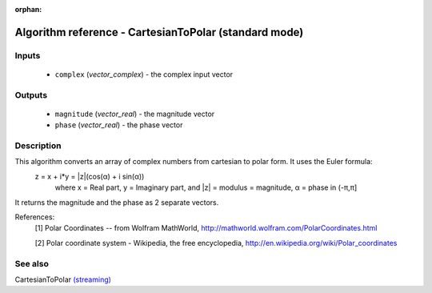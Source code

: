 :orphan:

Algorithm reference - CartesianToPolar (standard mode)
======================================================

Inputs
------

 - ``complex`` (*vector_complex*) - the complex input vector

Outputs
-------

 - ``magnitude`` (*vector_real*) - the magnitude vector
 - ``phase`` (*vector_real*) - the phase vector

Description
-----------

This algorithm converts an array of complex numbers from cartesian to polar form. It uses the Euler formula:
  z = x + i*y = \|z\|(cos(α) + i sin(α))
    where x = Real part, y = Imaginary part,
    and \|z\| = modulus = magnitude, α = phase in (-π,π]

It returns the magnitude and the phase as 2 separate vectors.


References:
  [1] Polar Coordinates -- from Wolfram MathWorld,
  http://mathworld.wolfram.com/PolarCoordinates.html

  [2] Polar coordinate system - Wikipedia, the free encyclopedia,
  http://en.wikipedia.org/wiki/Polar_coordinates


See also
--------

CartesianToPolar `(streaming) <streaming_CartesianToPolar.html>`__